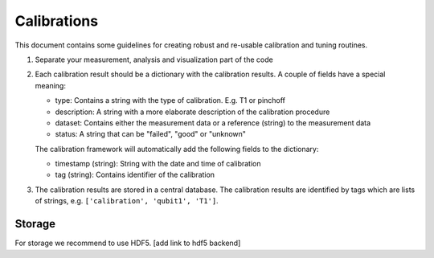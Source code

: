 Calibrations
============

This document contains some guidelines for creating robust and re-usable calibration and tuning routines.

1. Separate your measurement, analysis and visualization part of the code
2. Each calibration result should be a dictionary with the calibration results. A couple of fields have a special meaning:

   - type: Contains a string with the type of calibration. E.g. T1 or pinchoff
   - description: A string with a more elaborate description of the calibration procedure
   - dataset: Contains either the measurement data or a reference (string) to the measurement data
   - status: A string that can be "failed", "good" or "unknown"

   The calibration framework will automatically add the following fields to the dictionary:

   - timestamp (string): String with the date and time of calibration
   - tag (string): Contains identifier of the calibration

3. The calibration results are stored in a central database. The calibration results are identified by tags which are lists of strings, e.g. ``['calibration', 'qubit1', 'T1']``.


Storage
-------

For storage we recommend to use HDF5. [add link to hdf5 backend]